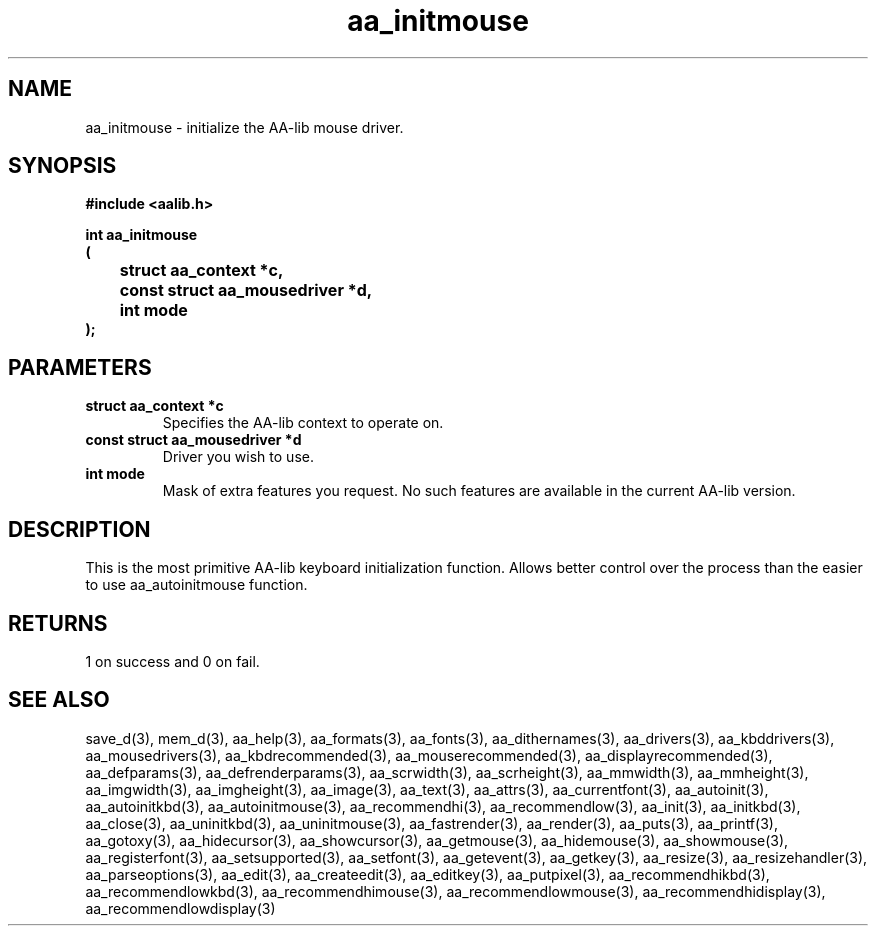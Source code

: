 .\" WARNING! THIS FILE WAS GENERATED AUTOMATICALLY BY c2man!
.\" DO NOT EDIT! CHANGES MADE TO THIS FILE WILL BE LOST!
.TH "aa_initmouse" 3 "8 September 1999" "c2man aalib.h"
.SH "NAME"
aa_initmouse \- initialize the AA-lib mouse driver.
.SH "SYNOPSIS"
.ft B
#include <aalib.h>
.sp
int aa_initmouse
.br
(
.br
	struct aa_context *c,
.br
	const struct aa_mousedriver *d,
.br
	int mode
.br
);
.ft R
.SH "PARAMETERS"
.TP
.B "struct aa_context *c"
Specifies the AA-lib context to operate on.
.TP
.B "const struct aa_mousedriver *d"
Driver you wish to use.
.TP
.B "int mode"
Mask of extra features you request.  No such features
are available in the current AA-lib version.
.SH "DESCRIPTION"
This is the most primitive AA-lib keyboard initialization function.
Allows better control over the process than the easier to use
aa_autoinitmouse function.
.SH "RETURNS"
1 on success and 0 on fail.
.SH "SEE ALSO"
save_d(3),
mem_d(3),
aa_help(3),
aa_formats(3),
aa_fonts(3),
aa_dithernames(3),
aa_drivers(3),
aa_kbddrivers(3),
aa_mousedrivers(3),
aa_kbdrecommended(3),
aa_mouserecommended(3),
aa_displayrecommended(3),
aa_defparams(3),
aa_defrenderparams(3),
aa_scrwidth(3),
aa_scrheight(3),
aa_mmwidth(3),
aa_mmheight(3),
aa_imgwidth(3),
aa_imgheight(3),
aa_image(3),
aa_text(3),
aa_attrs(3),
aa_currentfont(3),
aa_autoinit(3),
aa_autoinitkbd(3),
aa_autoinitmouse(3),
aa_recommendhi(3),
aa_recommendlow(3),
aa_init(3),
aa_initkbd(3),
aa_close(3),
aa_uninitkbd(3),
aa_uninitmouse(3),
aa_fastrender(3),
aa_render(3),
aa_puts(3),
aa_printf(3),
aa_gotoxy(3),
aa_hidecursor(3),
aa_showcursor(3),
aa_getmouse(3),
aa_hidemouse(3),
aa_showmouse(3),
aa_registerfont(3),
aa_setsupported(3),
aa_setfont(3),
aa_getevent(3),
aa_getkey(3),
aa_resize(3),
aa_resizehandler(3),
aa_parseoptions(3),
aa_edit(3),
aa_createedit(3),
aa_editkey(3),
aa_putpixel(3),
aa_recommendhikbd(3),
aa_recommendlowkbd(3),
aa_recommendhimouse(3),
aa_recommendlowmouse(3),
aa_recommendhidisplay(3),
aa_recommendlowdisplay(3)
